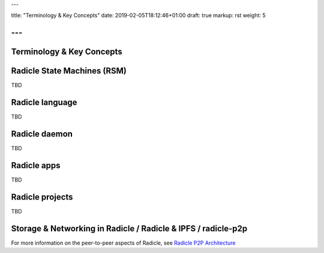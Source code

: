 ---

title: "Terminology & Key Concepts"
date: 2019-02-05T18:12:46+01:00
draft: true
markup: rst
weight: 5

---
==========================
Terminology & Key Concepts
==========================

Radicle State Machines (RSM)
============================

TBD

Radicle language
================

TBD

Radicle daemon
==============

TBD

Radicle apps
============

TBD

Radicle projects
================

TBD

Storage & Networking in Radicle / Radicle & IPFS / radicle-p2p
===============================================================

For more information on the peer-to-peer aspects of Radicle, see
`Radicle P2P Architecture <#radicle-p2p-architecture>`_

